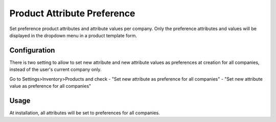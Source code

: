 ==================================
Product Attribute Preference
==================================

Set preference product attributes and attribute values per company. Only the preference attributes and values will be displayed in the dropdown menu in a product template form.

Configuration
=============

There is two setting to allow to set new attribute and new attribute values as preferences at creation for all companies, instead of the user's current company only.

Go to Settings>Inventory>Products and check
- "Set new attribute as preference for all companies"
- "Set new attribute value as preference for all companies"

Usage
=====

At installation, all attributes will be set to preferences for all companies.
